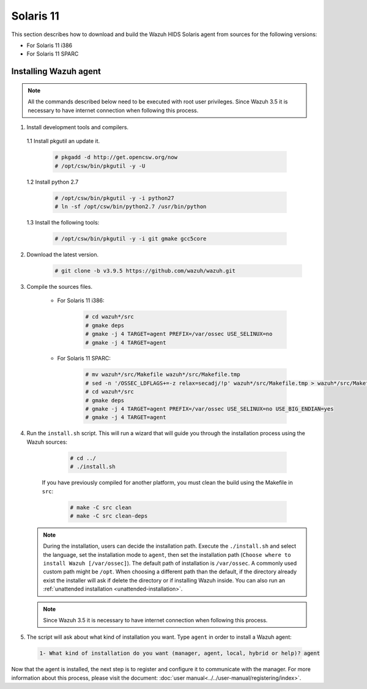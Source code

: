 .. Copyright (C) 2019 Wazuh, Inc.

.. _wazuh_agent_sources_solaris_11:

Solaris 11
==========

This section describes how to download and build the Wazuh HIDS Solaris agent from sources for the following versions:

- For Solaris 11 i386
- For Solaris 11 SPARC

Installing Wazuh agent
----------------------

.. note:: All the commands described below need to be executed with root user privileges. Since Wazuh 3.5 it is necessary to have internet connection when following this process.

1. Install development tools and compilers.

  1.1 Install pkgutil an update it.

     .. code-block:: console

        # pkgadd -d http://get.opencsw.org/now
        # /opt/csw/bin/pkgutil -y -U

  1.2  Install python 2.7

     .. code-block:: console

        # /opt/csw/bin/pkgutil -y -i python27
        # ln -sf /opt/csw/bin/python2.7 /usr/bin/python

  1.3  Install the following tools:

     .. code-block:: console

        # /opt/csw/bin/pkgutil -y -i git gmake gcc5core

2. Download the latest version.

     .. code-block:: console

        # git clone -b v3.9.5 https://github.com/wazuh/wazuh.git

3. Compile the sources files.

    * For Solaris 11 i386:

        .. code-block:: console

            # cd wazuh*/src
            # gmake deps
            # gmake -j 4 TARGET=agent PREFIX=/var/ossec USE_SELINUX=no
            # gmake -j 4 TARGET=agent

    * For Solaris 11 SPARC:

        .. code-block:: console

            # mv wazuh*/src/Makefile wazuh*/src/Makefile.tmp
            # sed -n '/OSSEC_LDFLAGS+=-z relax=secadj/!p' wazuh*/src/Makefile.tmp > wazuh*/src/Makefile
            # cd wazuh*/src
            # gmake deps
            # gmake -j 4 TARGET=agent PREFIX=/var/ossec USE_SELINUX=no USE_BIG_ENDIAN=yes
            # gmake -j 4 TARGET=agent

4. Run the ``install.sh`` script. This will run a wizard that will guide you through the installation process using the Wazuh sources:

     .. code-block:: console

        # cd ../
        # ./install.sh

    If you have previously compiled for another platform, you must clean the build using the Makefile in ``src``:

      .. code-block:: console

        # make -C src clean
        # make -C src clean-deps

   .. note::
     During the installation, users can decide the installation path. Execute the ``./install.sh`` and select the language, set the installation mode to ``agent``, then set the installation path (``Choose where to install Wazuh [/var/ossec]``). The default path of installation is ``/var/ossec``. A commonly used custom path might be ``/opt``. When choosing a different path than the default, if the directory already exist the installer will ask if delete the directory or if installing Wazuh inside. You can also run an :ref:`unattended installation <unattended-installation>`.

   .. note:: Since Wazuh 3.5 it is necessary to have internet connection when following this process.

5. The script will ask about what kind of installation you want. Type ``agent`` in order to install a Wazuh agent:

 .. code-block:: none

    1- What kind of installation do you want (manager, agent, local, hybrid or help)? agent

Now that the agent is installed, the next step is to register and configure it to communicate with the manager. For more information about this process, please visit the document: :doc:`user manual<../../user-manual/registering/index>`.
